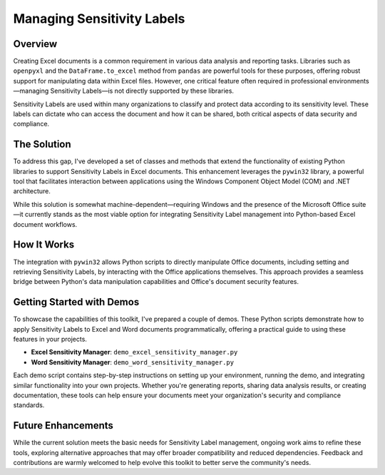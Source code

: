 Managing Sensitivity Labels
---------------------------

Overview
~~~~~~~~

Creating Excel documents is a common requirement in various data analysis and reporting tasks. Libraries such as ``openpyxl`` and the ``DataFrame.to_excel`` method from ``pandas`` are powerful tools for these purposes, offering robust support for manipulating data within Excel files. However, one critical feature often required in professional environments—managing Sensitivity Labels—is not directly supported by these libraries.

Sensitivity Labels are used within many organizations to classify and protect data according to its sensitivity level. These labels can dictate who can access the document and how it can be shared, both critical aspects of data security and compliance.

The Solution
~~~~~~~~~~~~

To address this gap, I've developed a set of classes and methods that extend the functionality of existing Python libraries to support Sensitivity Labels in Excel documents. This enhancement leverages the ``pywin32`` library, a powerful tool that facilitates interaction between applications using the Windows Component Object Model (COM) and .NET architecture.

While this solution is somewhat machine-dependent—requiring Windows and the presence of the Microsoft Office suite—it currently stands as the most viable option for integrating Sensitivity Label management into Python-based Excel document workflows.

How It Works
~~~~~~~~~~~~

The integration with ``pywin32`` allows Python scripts to directly manipulate Office documents, including setting and retrieving Sensitivity Labels, by interacting with the Office applications themselves. This approach provides a seamless bridge between Python's data manipulation capabilities and Office's document security features.

Getting Started with Demos
~~~~~~~~~~~~~~~~~~~~~~~~~~

To showcase the capabilities of this toolkit, I've prepared a couple of demos. These Python scripts demonstrate how to apply Sensitivity Labels to Excel and Word documents programmatically, offering a practical guide to using these features in your projects.

- **Excel Sensitivity Manager**: ``demo_excel_sensitivity_manager.py``
- **Word Sensitivity Manager**: ``demo_word_sensitivity_manager.py``

Each demo script contains step-by-step instructions on setting up your environment, running the demo, and integrating similar functionality into your own projects. Whether you're generating reports, sharing data analysis results, or creating documentation, these tools can help ensure your documents meet your organization's security and compliance standards.

Future Enhancements
~~~~~~~~~~~~~~~~~~~

While the current solution meets the basic needs for Sensitivity Label management, ongoing work aims to refine these tools, exploring alternative approaches that may offer broader compatibility and reduced dependencies. Feedback and contributions are warmly welcomed to help evolve this toolkit to better serve the community's needs.
